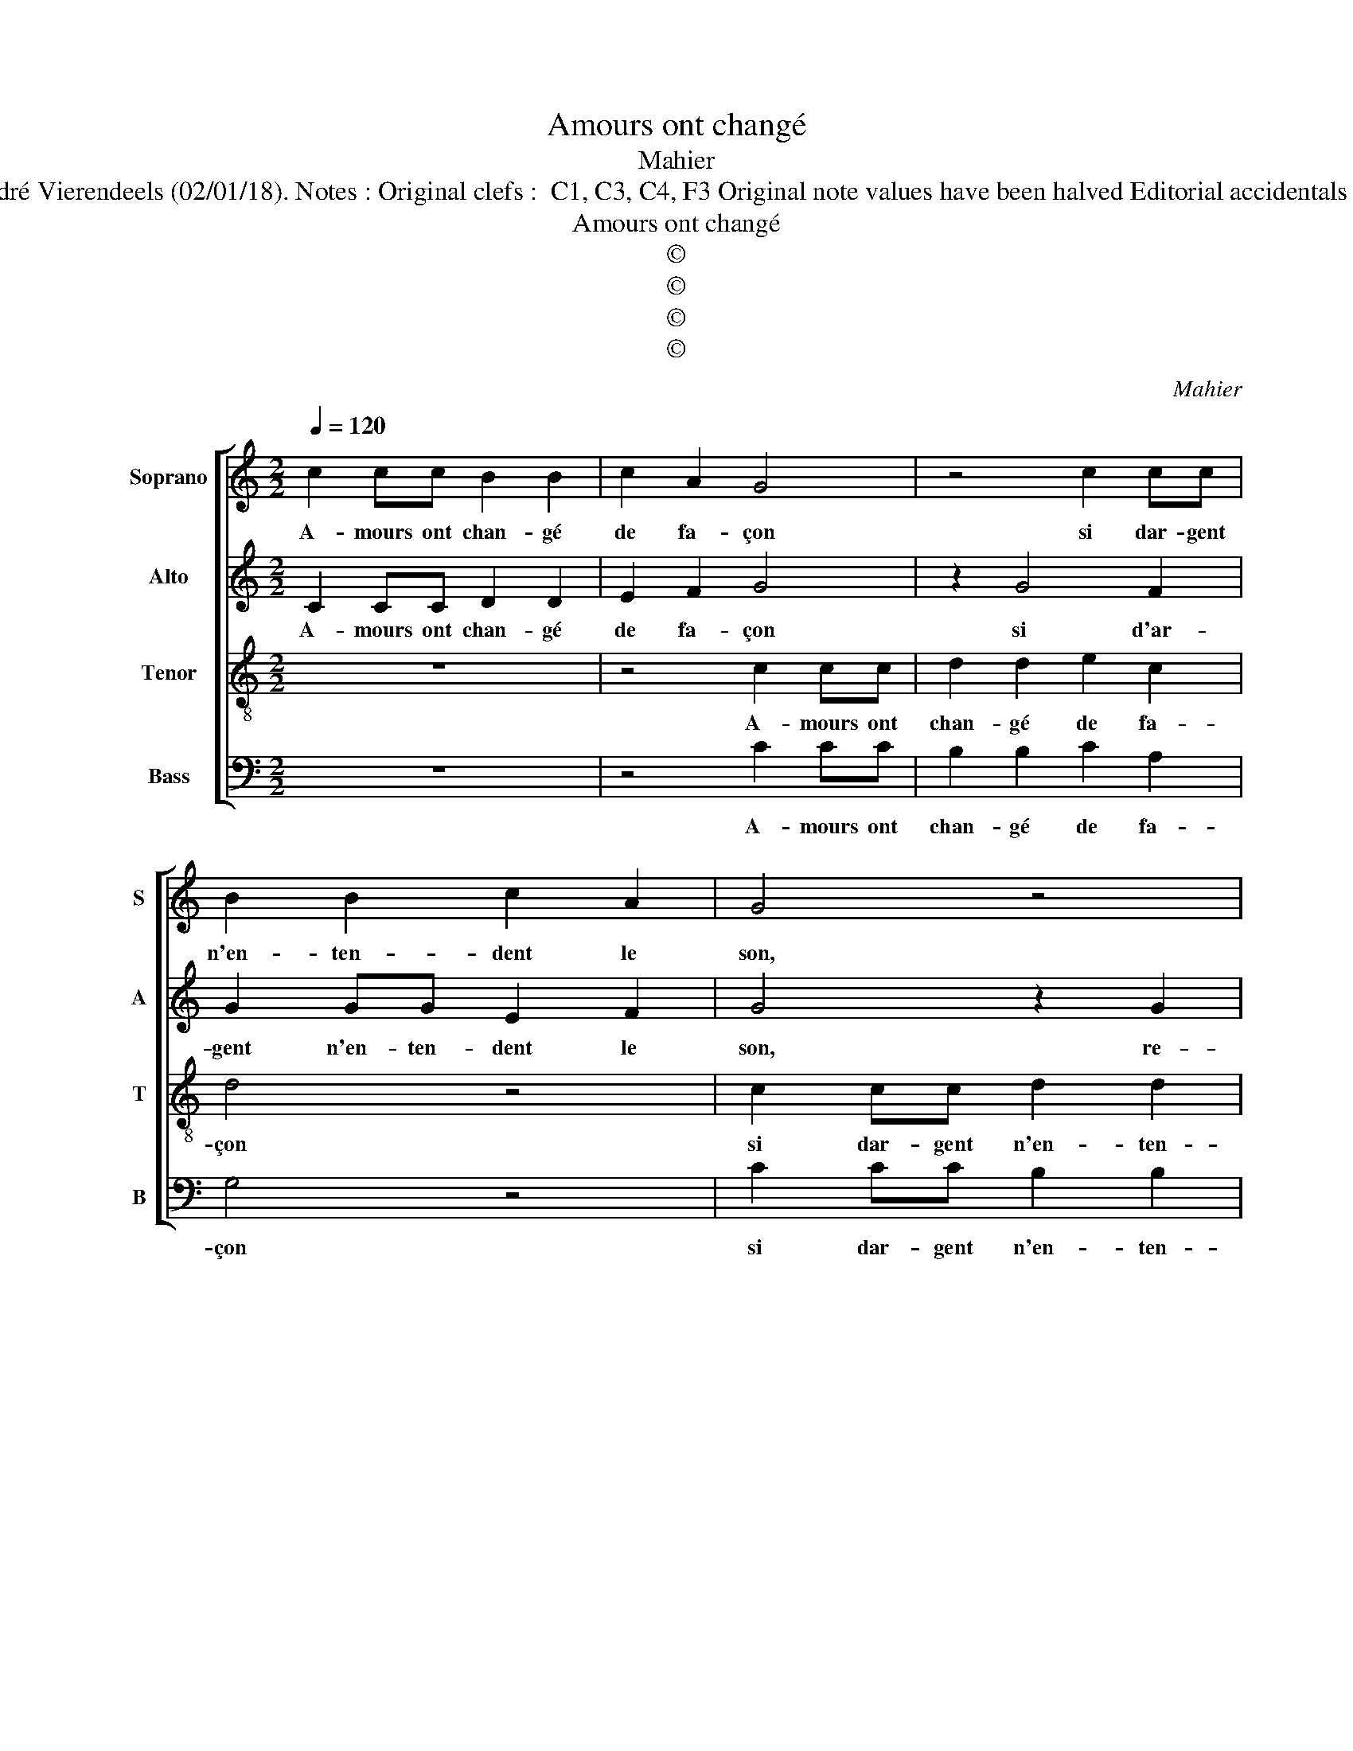 X:1
T:Amours ont changé
T:Mahier
T:Source : 29 Chansons musicales à 4 parties---Paris---P.Attaignant---1530. Editor : André Vierendeels (02/01/18). Notes : Original clefs :  C1, C3, C4, F3 Original note values have been halved Editorial accidentals above the staff Square brackets indicate ligatures Dotted brackets indicate black notes
T:Amours ont changé
T:©
T:©
T:©
T:©
C:Mahier
Z:©
%%score [ 1 2 3 4 ]
L:1/8
Q:1/4=120
M:2/2
K:C
V:1 treble nm="Soprano" snm="S"
V:2 treble nm="Alto" snm="A"
V:3 treble-8 nm="Tenor" snm="T"
V:4 bass nm="Bass" snm="B"
V:1
 c2 cc B2 B2 | c2 A2 G4 | z4 c2 cc | B2 B2 c2 A2 | G4 z4 | z2 c2 c2 B2 | c4 z4 | z2 c2 c2 B2 | %8
w: A- mours ont chan- gé|de fa- çon|si dar- gent|n'en- ten- dent le|son,|re- cu- lez|vous,|re- cu- lez|
 c2 e4 d2- | d2 c4 B2 | c4 z2 c2 | B2 c2 z2 c2 | B2 c2 z2 c2 | B2 A4 G2 | A4 z4 | z4 A2 AA | %16
w: vous ar- rie-||re,- din|din din, din|din din cest|la _ fa-|çon,|qui veult mon-|
 B2 ^G2 A2 B2 | c2 c2 c2 c2 | B2 A4 G2 | A4 A2 AA | B2 G2 A2 B2 | c2 d4 B2 | c2 B2 z4 | z2 B4 G2 | %24
w: ter des- sus l'ar-|son et don- ner|tost ar- rie-|re, ne bail- lez|ron- deau ne chan-|son, car par|din din,|car par|
 A4 z2 G2 | z2 c2 z2 A2 | z2 A2 F2 G2 | A2 B2 G2 A2- | AG G4 F2 | G4 z4 | G4 B2 d2 | A2 c2 B4 | %32
w: din din|di di|gen- til _|_ _ _ _|* * * gar-|son,|on cho- qua|la bar- rie-|
 A2 z2 G2 B2 | d2 A2 c2 B2- | BA B2 A4 | z2 G2 B2 d2 | A2 c2 B2 d2- | dcBA c2 BA | G3 E FG A2- | %39
w: re, on cho-|qua la bar- rie-|* * * re,|on chqua la|bar- rie- * *|||
 AG G4 F2 | G8 |] %41
w: |re.|
V:2
 C2 CC D2 D2 | E2 F2 G4 | z2 G4 F2 | G2 GG E2 F2 | G4 z2 G2 | G2 F2 G4 | z4 z2 G2 | G2 F2 G4 | %8
w: A- mours ont chan- gé|de fa- çon|si d'ar-|gent n'en- ten- dent le|son, re-|cu- lez vous,|re-|cu- lez vous|
 A2 G3 F ED | E2 F2 G2 G2 | E2 G2 z2 G2 | z2 G2 z2 G2 | z2 G2 z2 G2 | G2 F2 E4 | z8 | z4 F2 FF | %16
w: ar- rie- * * *|* * re, din|din din din|din din|din gen-|til gar- son,||qui veult mon-|
 G2 E2 F2 G2 | F4 F2 FF | G2 F2 E4 | C4 z2 D2 | DD E2 C2 D2 | E2 F2 z4 | z4 z2 F2- | F2 D2 E4 | %24
w: ter des- susl'ar- son|et don- ner tost|ar- rie- *|re, ne|bail- lez chan- son ne|ron- deau|car|_ par din|
 C2 D2 z2 B,2 | z2 E2 z2 C2 | z2 F2 F2 E2 | E2 D2 E2 F2- | F2 E2 D4 | B,4 z2 C2 | E2 G2 D2 F2 | %31
w: din din din|di din|din di din|gen- til gar- *||son, on|cho- qua la bar-|
 E4 D4 | z8 | z4 C2 E2 | G2 D2 F2 E2- | ED E2 D2 z2 | C2 E2 G2 D2 | F4 E4- | E2 D4 D2 | E2 C2 D4 | %40
w: rie- re,||on cho-|qua la bar- rie-|* * * re,|on cho- qua la|bar- *|* * rie-||
"^#" D8 |] %41
w: re.|
V:3
 z8 | z4 c2 cc | d2 d2 e2 c2 | d4 z4 | c2 cc d2 d2 | e2 c2 d2 d2 | e2 c2 d4 | z4 z2 d2 | %8
w: |A- mours ont|chan- gé de fa-|çon|si dar- gent n'en- ten-|dent le son, re-|cu- lez vous,|re-|
 e2 c2 d3 c | B2 c2 d4 | c2 e2 d2 e2 | z2 e2 d2 e2 | z2 e2 z2 e2 | d2 c2 B4 | A2 AA B2 G2 | %15
w: cu- lez vous _|ar- rie- *|re, din din din|din din din|din cest|la fa- çon,|qui veult mon- ter des-|
 A2 B2 c4 | z8 | c4 c2 c2 | d2 c2 B4 | A8 | z8 | A2 AA B2 G2 | A2 B2 c2 z2 | d4 B2 c2 | %24
w: sus l'ar- son,||et don- ner|tost ar- rie-|re,||ne bail- lez ron- deau|ne chan- son,|car par din|
 A2 z2 B2 z2 | G2 z2 c2 z2 | A2 d4 c2- | c2 B2 c4 | cBAG A4 | G8 | z8 | z2 G2 B2 d2 | A2 c2 B4 | %33
w: din din|din di|gen- til _|_ _ _|gar- * * * *|son,||on cho- qua|la bar- rie-|
 A4 z4 | G2 B2 d2 A2 | c2 B4 A2 | z4 G2 B2 | d4 A2 c2- | c2 B4 A2 | cBAG A4 | G8 |] %41
w: re,|on cho- qua la|bar- rie- re,|on cho-|qua la bar|_ rie- *||re.|
V:4
 z8 | z4 C2 CC | B,2 B,2 C2 A,2 | G,4 z4 | C2 CC B,2 B,2 | C2 A,2 G,4 | z2 C2 C2 B,2 | C2 A,2 G,4 | %8
w: |A- mours ont|chan- gé de fa-|çon|si dar- gent n'en- ten-|dent le son,|re- cu- lez|vous ar- rie-|
 C,2 C2 C2 B,2 | G,2 A,2 G,4 | C,2 C2 B,2 C2 | z2 C2 B,2 C2 | z2 C2 z2 C2 | G,2 A,2 E,4 | %14
w: re, re- cu- lez|vous ar- rie-|re, din din din|din di din|din cest|la fa- çon,|
 F,2 F,F, G,2 E,2 | F,2 G,2 F,4 | z8 | F,4 A,2 A,2 | G,2 A,2 E,4 | F,4 D,4 | z8 | z2 D,2 D,D, E,2 | %22
w: qui veult mon- ter des-|sus l'ar- son,||et don- ner|tost ar- rie-|re, _||ne bail- lez ron-|
 C,2 D,2 E,2 F,2 | z2 G,4 E,2 | F,2 D,2 z2 E,2 | z2 C,2 z2 F,2 | z2 D,4 E,2 | F,2 G,2 C,2 F,2- | %28
w: deau ne chan- son,|car par|din din din|di din|gen- til|gar- * * *|
 F,2 G,2 D,4 | E,4 C,4 | z8 | C,2 E,2 G,2 D,2 | F,2 E,4 D,2- | D,4 z4 | z8 | C,2 E,2 G,2 D,2 | %36
w: |son, _||on cho- qua la|bar- rie- re,|_||on cho- qua la|
 F,2 E,4 D,2 | z4 z2 C,2 | E,2 G,2 D,2 F,2 | E,4 D,4 | G,8 |] %41
w: bar- rie- re,|on|cho- qua la bar-|rie- *|re.|

